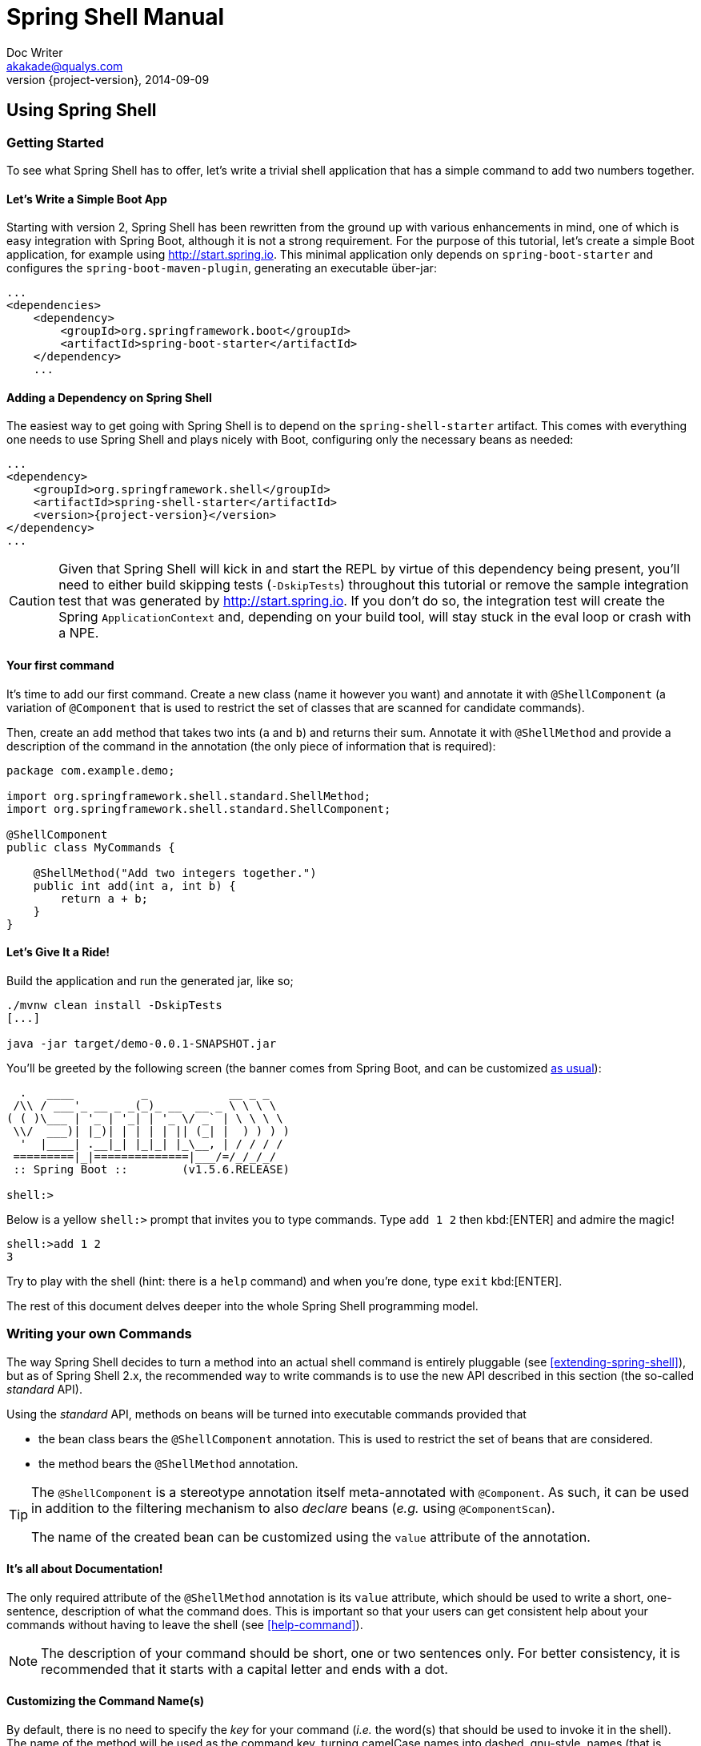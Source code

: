 = Spring Shell Manual
Doc Writer <akakade@qualys.com>
2014-09-09
:revnumber: {project-version}
:example-caption!:
:starter-artifactId: spring-shell-starter

== Using Spring Shell

=== Getting Started
To see what Spring Shell has to offer, let's write a trivial shell application that
has a simple command to add two numbers together.

==== Let's Write a Simple Boot App
Starting with version 2, Spring Shell has been rewritten from the ground up with various
enhancements in mind, one of which is easy integration with Spring Boot, although it is
not a strong requirement.
For the purpose of this tutorial, let's create a simple Boot application, for example
using http://start.spring.io. This minimal application only depends on `spring-boot-starter`
and configures the `spring-boot-maven-plugin`, generating an executable über-jar:

[source, xml]
----
...
<dependencies>
    <dependency>
        <groupId>org.springframework.boot</groupId>
        <artifactId>spring-boot-starter</artifactId>
    </dependency>
    ...
----

==== Adding a Dependency on Spring Shell
The easiest way to get going with Spring Shell is to depend on the `{starter-artifactId}` artifact.
This comes with everything one needs to use Spring Shell and plays nicely with Boot,
configuring only the necessary beans as needed:

[source, xml, subs=attributes+]
----
...
<dependency>
    <groupId>org.springframework.shell</groupId>
    <artifactId>{starter-artifactId}</artifactId>
    <version>{project-version}</version>
</dependency>
...
----

[CAUTION]
====
Given that Spring Shell will kick in and start the REPL by virtue of this dependency being present,
you'll need to either build skipping tests (`-DskipTests`) throughout this tutorial or remove the sample integration test
that was generated by http://start.spring.io. If you don't do so, the integration test will create
the Spring `ApplicationContext` and, depending on your build tool, will stay stuck in the eval loop or crash with a NPE.
====

==== Your first command
It's time to add our first command. Create a new class (name it however you want) and
annotate it with `@ShellComponent` (a variation of `@Component` that is used to restrict
the set of classes that are scanned for candidate commands).

Then, create an `add` method that takes two ints (`a` and `b`) and returns their sum. Annotate it
with `@ShellMethod` and provide a description of the command in the annotation (the only piece of
information that is required):

[source, java]
----
package com.example.demo;

import org.springframework.shell.standard.ShellMethod;
import org.springframework.shell.standard.ShellComponent;

@ShellComponent
public class MyCommands {

    @ShellMethod("Add two integers together.")
    public int add(int a, int b) {
        return a + b;
    }
}
----

==== Let's Give It a Ride!
Build the application and run the generated jar, like so;
[source, bash]
----
./mvnw clean install -DskipTests
[...]

java -jar target/demo-0.0.1-SNAPSHOT.jar
----

You'll be greeted by the following screen (the banner comes from Spring Boot, and can be customized
http://docs.spring.io/spring-boot/docs/current/reference/htmlsingle/#boot-features-banner[as usual]):

[source]
----

  .   ____          _            __ _ _
 /\\ / ___'_ __ _ _(_)_ __  __ _ \ \ \ \
( ( )\___ | '_ | '_| | '_ \/ _` | \ \ \ \
 \\/  ___)| |_)| | | | | || (_| |  ) ) ) )
  '  |____| .__|_| |_|_| |_\__, | / / / /
 =========|_|==============|___/=/_/_/_/
 :: Spring Boot ::        (v1.5.6.RELEASE)

shell:>
----

Below is a yellow `shell:>` prompt that invites you to type commands. Type `add 1 2` then kbd:[ENTER] and admire the magic!

[source, bash]
----
shell:>add 1 2
3
----

Try to play with the shell (hint: there is a `help` command) and when you're done, type `exit` kbd:[ENTER].

The rest of this document delves deeper into the whole Spring Shell programming model.

=== Writing your own Commands

The way Spring Shell decides to turn a method into an actual shell command is entirely pluggable
(see xref:extending-spring-shell[]), but as of Spring Shell 2.x, the recommended way to write commands
is to use the new API described in this section (the so-called _standard_ API).

Using the _standard_ API, methods on beans will be turned into executable commands provided that

* the bean class bears the `@ShellComponent` annotation. This is used to restrict the set of beans that
are considered.
* the method bears the `@ShellMethod` annotation.

[TIP]
====
The `@ShellComponent` is a stereotype annotation itself meta-annotated with `@Component`. As such, it
can be used in addition to the filtering mechanism to also _declare_ beans (_e.g._ using `@ComponentScan`).

The name of the created bean can be customized using the `value` attribute of the annotation.
====

==== It's all about Documentation!

The only required attribute of the `@ShellMethod` annotation is its `value` attribute, which should be used
to write a short, one-sentence, description of what the command does. This is important so that your users can
get consistent help about your commands without having to leave the shell (see xref:help-command[]).

[NOTE]
====
The description of your command should be short, one or two sentences only. For better consistency, it is
recommended that it starts with a capital letter and ends with a dot.
====

==== Customizing the Command Name(s)

By default, there is no need to specify the _key_ for your command (_i.e._ the word(s) that should be used
to invoke it in the shell). The name of the method will be used as the command key, turning camelCase names into
dashed, gnu-style, names (that is, `sayHello()` will become `say-hello`).

It is possible, however, to explicitly set the command key, using the `key` attribute of the annotation, like so:
[source, java]
----
	@ShellMethod(value = "Add numbers.", key = "sum")
	public int add(int a, int b) {
		return a + b;
	}

----

[NOTE]
====
The `key` attribute accepts multiple values.
If you set multiple keys for a single method, then the command will be registered using those different aliases.
====

[TIP]
====
The command key can contain pretty much any character, including spaces. When coming up with names though,
keep in mind that consistency is often appreciated by users (_i.e._ avoid mixing dashed-names with spaced names, _etc._)
====
